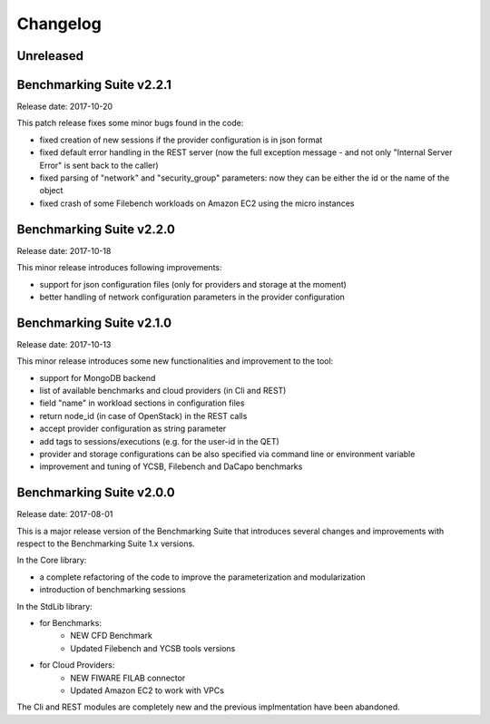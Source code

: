 .. Benchmarking Suite
.. Copyright 2014-2017 Engineering Ingegneria Informatica S.p.A.

.. Licensed under the Apache License, Version 2.0 (the "License");
.. you may not use this file except in compliance with the License.
.. You may obtain a copy of the License at
.. http://www.apache.org/licenses/LICENSE-2.0

.. Unless required by applicable law or agreed to in writing, software
.. distributed under the License is distributed on an "AS IS" BASIS,
.. WITHOUT WARRANTIES OR CONDITIONS OF ANY KIND, either express or implied.
.. See the License for the specific language governing permissions and
.. limitations under the License.

.. Developed in the ARTIST EU project (www.artist-project.eu) and in the
.. CloudPerfect EU project (https://cloudperfect.eu/)

#########
Changelog
#########

.. consider to follow this format http://keepachangelog.com/en/1.0.0/


**********
Unreleased
**********


**************************************
Benchmarking Suite v2.2.1
**************************************
Release date: 2017-10-20

This patch release fixes some minor bugs found in the code:

- fixed creation of new sessions if the provider configuration is in json format
- fixed default error handling in the REST server (now the full exception message - and not only "Internal Server Error" is sent back to the caller)
- fixed parsing of "network" and "security_group" parameters: now they can be either the id or the name of the object
- fixed crash of some Filebench workloads on Amazon EC2 using the micro instances


**************************************
Benchmarking Suite v2.2.0
**************************************
Release date: 2017-10-18

This minor release introduces following improvements:

- support for json configuration files (only for providers and storage at the moment)
- better handling of network configuration parameters in the provider configuration


**************************************
Benchmarking Suite v2.1.0
**************************************
Release date: 2017-10-13

This minor release introduces some new functionalities and improvement to the tool:

- support for MongoDB backend
- list of available benchmarks and cloud providers (in Cli and REST)
- field "name" in workload sections in configuration files
- return node_id (in case of OpenStack) in the REST calls
- accept provider configuration as string parameter
- add tags to sessions/executions (e.g. for the user-id in the QET)
- provider and storage configurations can be also specified via command line or environment variable
- improvement and tuning of YCSB, Filebench and DaCapo benchmarks


**************************************
Benchmarking Suite v2.0.0
**************************************
Release date: 2017-08-01

This is a major release version of the Benchmarking Suite that introduces several changes and improvements with respect to the Benchmarking Suite 1.x versions.

In the Core library:

* a complete refactoring of the code to improve the parameterization and modularization
* introduction of benchmarking sessions

In the StdLib library:

* for Benchmarks:
    * NEW CFD Benchmark
    * Updated Filebench and YCSB tools versions

* for Cloud Providers:
    * NEW FIWARE FILAB connector
    * Updated Amazon EC2 to work with VPCs

The Cli and REST modules are completely new and the previous implmentation have been abandoned.

